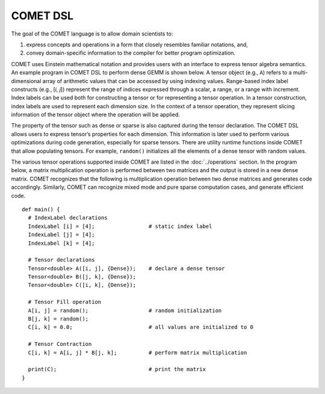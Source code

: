 COMET DSL
==========

The goal of the COMET language is to allow domain scientists to:

#. express concepts and operations in a form that closely resembles familiar notations, and,
#. convey domain-specific information to the compiler for better program optimization.

COMET uses Einstein mathematical notation and provides users with an interface to express tensor algebra semantics.
An example program in COMET DSL to perform dense GEMM is shown below.
A tensor object (e.g., ``A``) refers to a multi-dimensional array of arithmetic values that can be accessed by using indexing values.
Range-based index label constructs (e.g., [*i, j*])
represent the range of indices expressed through a scalar, a range, or a range with increment.
Index labels can be used both for constructing a tensor or for representing a tensor operation.
In a tensor construction, index labels are used to represent each dimension size.
In the context of a tensor operation, they represent slicing information of the tensor object where the operation will be applied.

The property of the tensor such as dense or sparse is also captured during the tensor declaration.
The COMET DSL allows users to express tensor’s properties for each dimension.
This information is later used to perform various optimizations during code generation, especially for sparse tensors.
There are utility runtime functions inside COMET that allow populating tensors. 
For example, ``random()`` initializes all the elements of a dense tensor with random values.

The various tensor operations supported inside COMET are listed in the :doc:`../operations` section.
In the program below, a matrix multiplication operation is performed between two matrices and the output is stored in a new dense matrix.
COMET recognizes that the following is multiplication operation between two dense matrices and generates code accordingly. 
Similarly, COMET can recognize mixed mode and pure sparse computation cases, and generate efficient code. 

::

   def main() {
     # IndexLabel declarations
     IndexLabel [i] = [4];                 # static index label
     IndexLabel [j] = [4];
     IndexLabel [k] = [4];

     # Tensor declarations
     Tensor<double> A([i, j], {Dense});    # declare a dense tensor
     Tensor<double> B([j, k], {Dense});
     Tensor<double> C([i, k], {Dense});

     # Tensor Fill operation
     A[i, j] = random();                   # random initialization
     B[j, k] = random();
     C[i, k] = 0.0;                        # all values are initialized to 0

     # Tensor Contraction
     C[i, k] = A[i, j] * B[j, k];          # perform matrix multiplication

     print(C);                             # print the matrix
   }

.. autosummary::
   :toctree: generated

